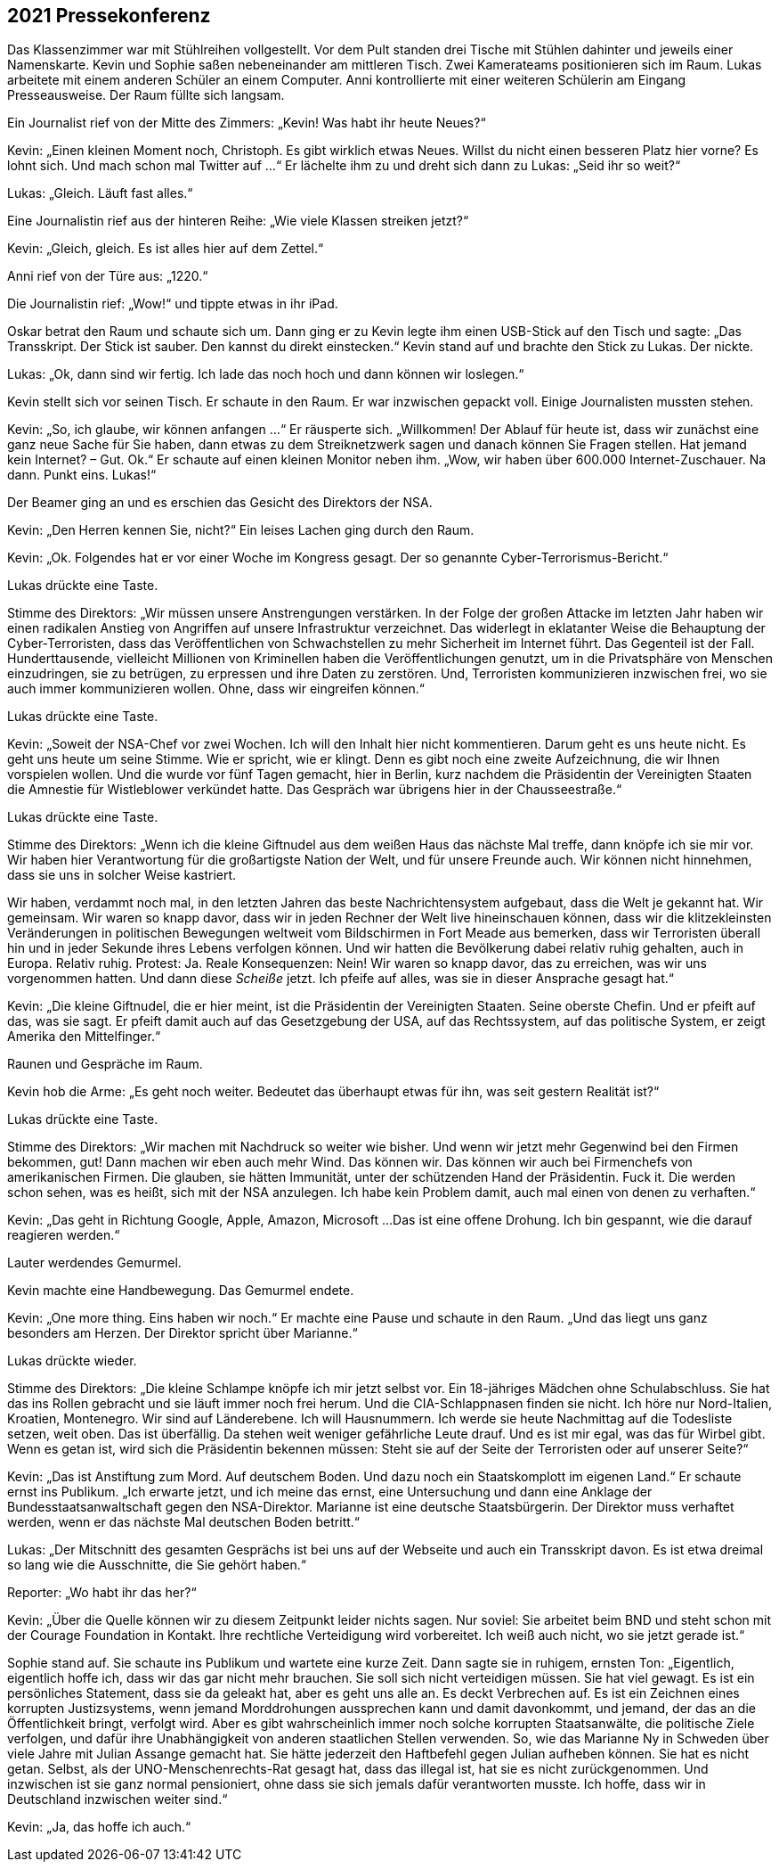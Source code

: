 == [big-number]#2021# Pressekonferenz

[text-caps]#Das Klassenzimmer war# mit Stühlreihen vollgestellt.
Vor dem Pult standen drei Tische mit Stühlen dahinter und jeweils einer Namenskarte.
Kevin und Sophie saßen nebeneinander am mittleren Tisch.
Zwei Kamerateams positionieren sich im Raum.
Lukas arbeitete mit einem anderen Schüler an einem Computer.
Anni kontrollierte mit einer weiteren Schülerin am Eingang Presseausweise.
Der Raum füllte sich langsam.

Ein Journalist rief von der Mitte des Zimmers: „Kevin!
Was habt ihr heute Neues?“

Kevin: „Einen kleinen Moment noch, Christoph.
Es gibt wirklich etwas Neues.
Willst du nicht einen besseren Platz hier vorne?
Es lohnt sich.
Und mach schon mal Twitter auf ...“
Er lächelte ihm zu und dreht sich dann zu Lukas: „Seid ihr so weit?“

Lukas: „Gleich. Läuft fast alles.“

Eine Journalistin rief aus der hinteren Reihe: „Wie viele Klassen streiken jetzt?“

Kevin: „Gleich, gleich.
Es ist alles hier auf dem Zettel.“

Anni rief von der Türe aus: „1220.“

Die Journalistin rief: „Wow!“ und tippte etwas in ihr iPad.

Oskar betrat den Raum und schaute sich um.
Dann ging er zu Kevin legte ihm einen USB-Stick auf den Tisch und sagte: „Das Transskript.
Der Stick ist sauber.
Den kannst du direkt einstecken.“ Kevin stand auf und brachte den Stick zu Lukas.
Der nickte.

Lukas: „Ok, dann sind wir fertig.
Ich lade das noch hoch und dann können wir loslegen.“

Kevin stellt sich vor seinen Tisch.
Er schaute in den Raum.
Er war inzwischen gepackt voll.
Einige Journalisten mussten stehen.

Kevin: „So, ich glaube, wir können anfangen ...“ Er räusperte sich.
„Willkommen!
Der Ablauf für heute ist, dass wir zunächst eine ganz neue Sache für Sie haben, dann etwas zu dem Streiknetzwerk sagen und danach können Sie Fragen stellen.
Hat jemand kein Internet?
– Gut. Ok.“ Er schaute auf einen kleinen Monitor neben ihm.
„Wow, wir haben über 600.000 Internet-Zuschauer.
Na dann.
Punkt eins.
Lukas!“

Der Beamer ging an und es erschien das Gesicht des Direktors der NSA.

Kevin: „Den Herren kennen Sie, nicht?“ Ein leises Lachen ging durch den Raum.

Kevin: „Ok.
Folgendes hat er vor einer Woche im Kongress gesagt.
Der so genannte Cyber-Terrorismus-Bericht.“

Lukas drückte eine Taste.

Stimme des Direktors: „Wir müssen unsere Anstrengungen verstärken.
In der Folge der großen Attacke im letzten Jahr haben wir einen radikalen Anstieg von Angriffen auf unsere Infrastruktur verzeichnet.
Das widerlegt in eklatanter Weise die Behauptung der Cyber-Terroristen, dass das Veröffentlichen von Schwachstellen zu mehr Sicherheit im Internet führt.
Das Gegenteil ist der Fall.
Hunderttausende, vielleicht Millionen von Kriminellen haben die Veröffentlichungen genutzt, um in die Privatsphäre von Menschen einzudringen, sie zu betrügen, zu erpressen und ihre Daten zu zerstören.
Und, Terroristen kommunizieren inzwischen frei, wo sie auch immer kommunizieren wollen.
Ohne, dass wir eingreifen können.“

Lukas drückte eine Taste.

Kevin: „Soweit der NSA-Chef vor zwei Wochen.
Ich will den Inhalt hier nicht kommentieren.
Darum geht es uns heute nicht.
Es geht uns heute um seine Stimme.
Wie er spricht, wie er klingt.
Denn es gibt noch eine zweite Aufzeichnung, die wir Ihnen vorspielen wollen.
Und die wurde vor fünf Tagen gemacht, hier in Berlin,
kurz nachdem die Präsidentin der Vereinigten Staaten die Amnestie für Wistleblower verkündet hatte.
Das Gespräch war übrigens hier in der Chausseestraße.“

Lukas drückte eine Taste.

Stimme des Direktors: „Wenn ich die kleine Giftnudel aus dem weißen Haus das nächste Mal treffe, dann knöpfe ich sie mir vor.
Wir haben hier Verantwortung für die großartigste Nation der Welt, und für unsere Freunde auch.
Wir können nicht hinnehmen, dass sie uns in solcher Weise kastriert.

Wir haben, verdammt noch mal, in den letzten Jahren das beste Nachrichtensystem aufgebaut, dass die Welt je gekannt hat.
Wir gemeinsam.
Wir waren so knapp davor, dass wir in jeden Rechner der Welt live hineinschauen können, dass wir die klitzekleinsten Veränderungen in politischen Bewegungen weltweit vom Bildschirmen in Fort Meade aus bemerken, dass wir Terroristen überall hin und in jeder Sekunde ihres Lebens verfolgen können.
Und wir hatten die Bevölkerung dabei relativ ruhig gehalten, auch in Europa.
Relativ ruhig.
Protest: Ja.
Reale Konsequenzen: Nein!
Wir waren so knapp davor, das zu erreichen, was wir uns vorgenommen hatten.
Und dann diese _Scheiße_ jetzt.
Ich pfeife auf alles, was sie in dieser Ansprache gesagt hat.“

Kevin: „Die kleine Giftnudel, die er hier meint, ist die Präsidentin der Vereinigten Staaten.
Seine oberste Chefin.
Und er pfeift auf das, was sie sagt.
Er pfeift damit auch auf das Gesetzgebung der USA, auf das Rechtssystem, auf das politische System, er zeigt Amerika den Mittelfinger.“

Raunen und Gespräche im Raum.

Kevin hob die Arme: „Es geht noch weiter.
Bedeutet das überhaupt etwas für ihn, was seit gestern Realität ist?“

Lukas drückte eine Taste.

Stimme des Direktors: „Wir machen mit Nachdruck so weiter wie bisher.
Und wenn wir jetzt mehr Gegenwind bei den Firmen bekommen, gut!
Dann machen wir eben auch mehr Wind.
Das können wir.
Das können wir auch bei Firmenchefs von amerikanischen Firmen.
Die glauben, sie hätten Immunität, unter der schützenden Hand der Präsidentin.
Fuck it.
Die werden schon sehen, was es heißt, sich mit der NSA anzulegen.
Ich habe kein Problem damit, auch mal einen von denen zu verhaften.“

Kevin: „Das geht in Richtung Google, Apple, Amazon, Microsoft ...
Das ist eine offene Drohung.
Ich bin gespannt, wie die darauf reagieren werden.“

Lauter werdendes Gemurmel.

Kevin machte eine Handbewegung.
Das Gemurmel endete.

Kevin: „One more thing.
Eins haben wir noch.“ Er machte eine Pause und schaute in den Raum.
„Und das liegt uns ganz besonders am Herzen.
Der Direktor spricht über Marianne.“

Lukas drückte wieder.

Stimme des Direktors: „Die kleine Schlampe knöpfe ich mir jetzt selbst vor.
Ein 18-jähriges Mädchen ohne Schulabschluss.
Sie hat das ins Rollen gebracht und sie läuft immer noch frei herum.
Und die CIA-Schlappnasen finden sie nicht.
Ich höre nur Nord-Italien, Kroatien, Montenegro.
Wir sind auf Länderebene.
Ich will Hausnummern.
Ich werde sie heute Nachmittag auf die Todesliste setzen, weit oben.
Das ist überfällig.
Da stehen weit weniger gefährliche Leute drauf.
Und es ist mir egal, was das für Wirbel gibt.
Wenn es getan ist, wird sich die Präsidentin bekennen müssen: Steht sie auf der Seite der Terroristen oder auf unserer Seite?“

Kevin: „Das ist Anstiftung zum Mord.
Auf deutschem Boden.
Und dazu noch ein Staatskomplott im eigenen Land.“ Er schaute ernst ins Publikum.
„Ich erwarte jetzt, und ich meine das ernst, eine Untersuchung und dann eine Anklage der Bundesstaatsanwaltschaft gegen den NSA-Direktor.
Marianne ist eine deutsche Staatsbürgerin.
Der Direktor muss verhaftet werden, wenn er das nächste Mal deutschen Boden betritt.“

Lukas: „Der Mitschnitt des gesamten Gesprächs ist bei uns auf der Webseite und auch ein Transskript davon.
Es ist etwa dreimal so lang wie die Ausschnitte, die Sie gehört haben.“

Reporter: „Wo habt ihr das her?“

Kevin: „Über die Quelle können wir zu diesem Zeitpunkt leider nichts sagen.
Nur soviel: Sie arbeitet beim BND und steht schon mit der Courage Foundation in Kontakt.
Ihre rechtliche Verteidigung wird vorbereitet.
Ich weiß auch nicht, wo sie jetzt gerade ist.“

Sophie stand auf.
Sie schaute ins Publikum und wartete eine kurze Zeit.
Dann sagte sie in ruhigem, ernsten Ton: „Eigentlich, eigentlich hoffe ich, dass wir das gar nicht mehr brauchen.
Sie soll sich nicht verteidigen müssen.
Sie hat viel gewagt.
Es ist ein persönliches Statement, dass sie da geleakt hat, aber es geht uns alle an.
Es deckt Verbrechen auf.
Es ist ein Zeichnen eines korrupten Justizsystems, wenn jemand Morddrohungen aussprechen kann und damit davonkommt, und jemand, der das an die Öffentlichkeit bringt, verfolgt wird.
Aber es gibt wahrscheinlich immer noch solche korrupten Staatsanwälte, die politische Ziele verfolgen, und dafür ihre Unabhängigkeit von anderen staatlichen Stellen verwenden.
So, wie das Marianne Ny in Schweden über viele Jahre mit Julian Assange gemacht hat.
Sie hätte jederzeit den Haftbefehl gegen Julian aufheben können.
Sie hat es nicht getan.
Selbst, als der UNO-Menschenrechts-Rat gesagt hat, dass das illegal ist, hat sie es nicht zurückgenommen.
Und inzwischen ist sie ganz normal pensioniert, ohne dass sie sich jemals dafür verantworten musste.
Ich hoffe, dass wir in Deutschland inzwischen weiter sind.“

Kevin: „Ja, das hoffe ich auch.“
